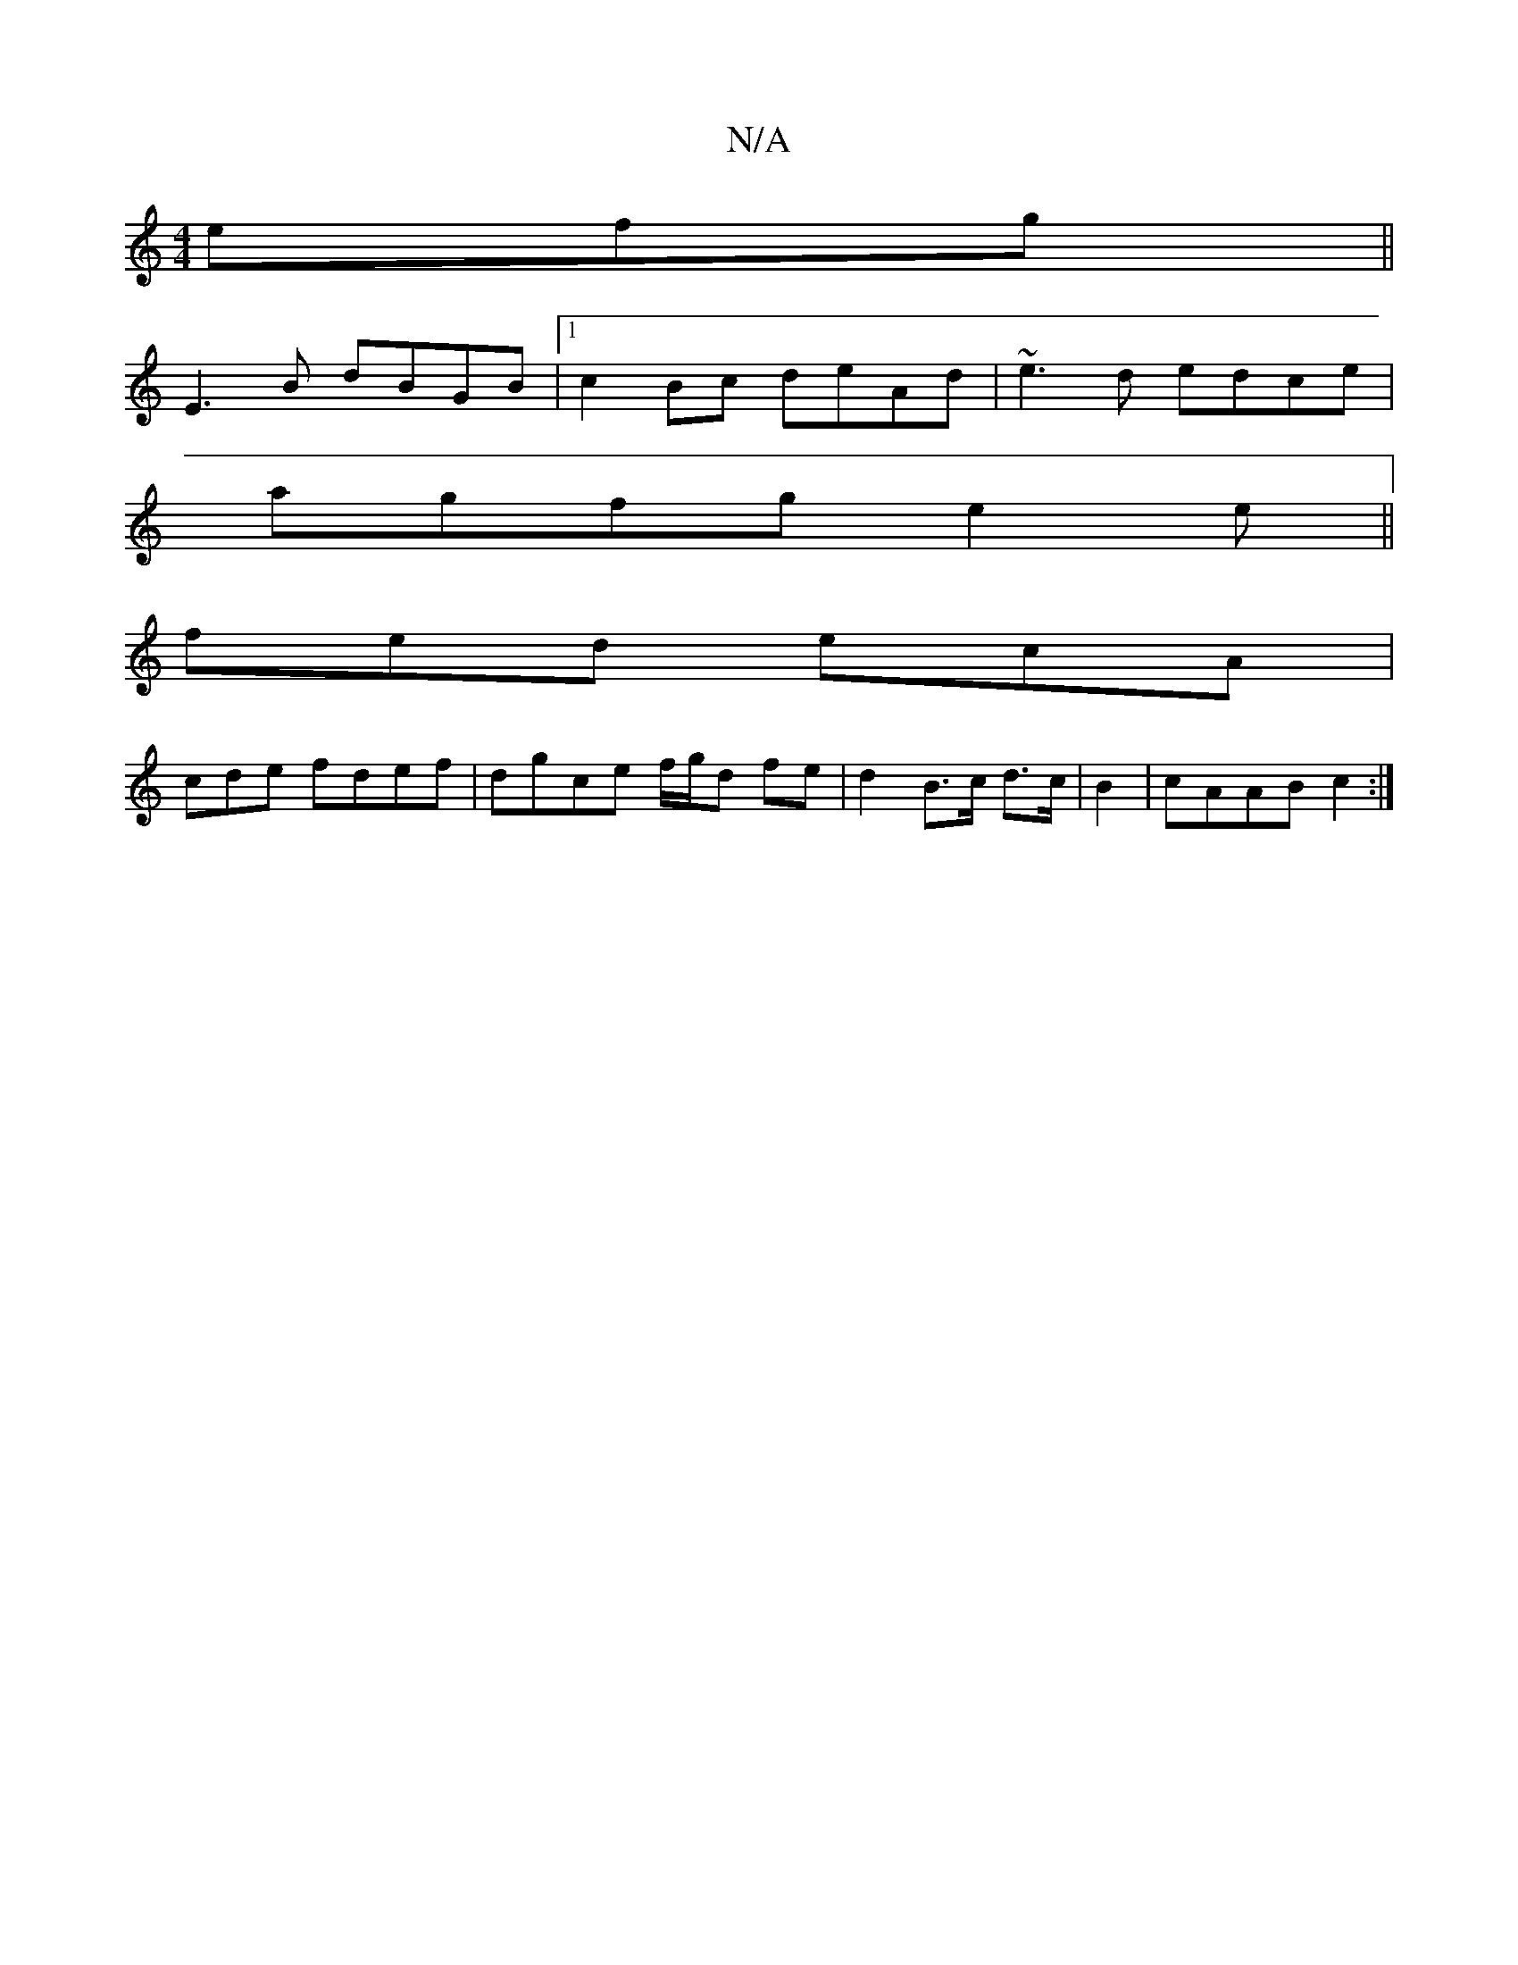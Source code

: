 X:1
T:N/A
M:4/4
R:N/A
K:Cmajor
efg||
K:C2)DEF GFE|A3 B3|B3 Bcd |e3 dcB B3 F2 G|A2B G2 A | ~c3 eBe | ac'a gfed | cded cAAF|
E3 B dBGB|1 c2Bc deAd|~e3d edce|
agfg e2 e||
fed ecA|
cde fdef | dgce f/g/d fe|d2B>c d>c|B2 | cAAB c2 :|

A,